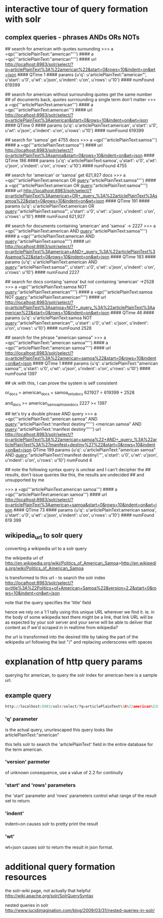 


* interactive tour of query formation with solr
** complex queries - phrases ANDs ORs NOTs
# take a look at py/query_demo.py to see this as a running program


# note qp constructs a query and gives us some simple stats about it,
# including the complete formed url


## search for american with quotes surounding
>>> a =qp('''articlePlainText:"american"''')
#### a =qp('''articlePlainText:"american"''')
#### url      http://localhost:8983/solr/select/?q=articlePlainText%3A%22american%22&start=0&rows=10&indent=on&wt=json
#### QTime    1
#### params   {u'q': u'articlePlainText:"american"', u'start': u'0', u'wt': u'json', u'indent': u'on', u'rows': u'10'}
#### numFound 619399

## search for american without surrounding quotes get the same number
## of documents back, quotes surrrounding a single term don't matter
>>> a =qp('''articlePlainText:american''')
#### a =qp('''articlePlainText:american''')
#### url      http://localhost:8983/solr/select/?q=articlePlainText%3Aamerican&start=0&rows=10&indent=on&wt=json
#### QTime    0
#### params   {u'q': u'articlePlainText:american', u'start': u'0', u'wt': u'json', u'indent': u'on', u'rows': u'10'}
#### numFound 619399

## search for 'samoa' get 4755 docs
>>> a =qp('''articlePlainText:samoa''')
#### a =qp('''articlePlainText:samoa''')
#### url      http://localhost:8983/solr/select/?q=articlePlainText%3Asamoa&start=0&rows=10&indent=on&wt=json
#### QTime    186
#### params   {u'q': u'articlePlainText:samoa', u'start': u'0', u'wt': u'json', u'indent': u'on', u'rows': u'10'}
#### numFound 4755


## search for 'american' or 'samoa'  get 621,927 docs
>>> a =qp('''articlePlainText:american OR _query_:"articlePlainText:samoa"''')
#### a =qp('''articlePlainText:american OR _query_:"articlePlainText:samoa"''')
#### url      http://localhost:8983/solr/select/?q=articlePlainText%3Aamerican+OR+_query_%3A%22articlePlainText%3Asamoa%22&start=0&rows=10&indent=on&wt=json
#### QTime    191
#### params   {u'q': u'articlePlainText:american OR _query_:"articlePlainText:samoa"', u'start': u'0', u'wt': u'json', u'indent': u'on', u'rows': u'10'}
#### numFound 621,927

## search for documents containing 'american' and 'samoa' -> 2227
>>> a =qp('''articlePlainText:american AND _query_:"articlePlainText:samoa"''')
#### a =qp('''articlePlainText:american AND _query_:"articlePlainText:samoa"''')
#### url      http://localhost:8983/solr/select/?q=articlePlainText%3Aamerican+AND+_query_%3A%22articlePlainText%3Asamoa%22&start=0&rows=10&indent=on&wt=json
#### QTime    183
#### params   {u'q': u'articlePlainText:american AND _query_:"articlePlainText:samoa"', u'start': u'0', u'wt': u'json', u'indent': u'on', u'rows': u'10'}
#### numFound 2227


## search for docs containg 'samoa' but not containing 'american' ->2528
>>> a =qp('''articlePlainText:samoa NOT _query_:"articlePlainText:american"''')
#### a =qp('''articlePlainText:samoa NOT _query_:"articlePlainText:american"''')
#### url      http://localhost:8983/solr/select/?q=articlePlainText%3Asamoa+NOT+_query_%3A%22articlePlainText%3Aamerican%22&start=0&rows=10&indent=on&wt=json
#### QTime    46
#### params   {u'q': u'articlePlainText:samoa NOT _query_:"articlePlainText:american"', u'start': u'0', u'wt': u'json', u'indent': u'on', u'rows': u'10'}
#### numFound 2528

## search for the phrase "american samoa"
>>> a =qp('''articlePlainText:"american samoa"''')
#### a =qp('''articlePlainText:"american samoa"''')
#### url      http://localhost:8983/solr/select/?q=articlePlainText%3A%22american+samoa%22&start=0&rows=10&indent=on&wt=json
#### QTime    1
#### params   {u'q': u'articlePlainText:"american samoa"', u'start': u'0', u'wt': u'json', u'indent': u'on', u'rows': u'10'}
#### numFound 1397


## ok with this,  I can prove the system is self consistent

or_docs = american_docs + samoa_only_docs
621927 = 619399        + 2528

and_docs >= american_samoa_phrase_docs
2227 >=     1397

## let's try a double phrase AND query
>>> a =qp('''articlePlainText:"american samoa" AND _query_:"articlePlainText:'manifest destiny'"''')
<merican samoa" AND _query_:"articlePlainText:'manifest destiny'"''')
url      http://localhost:8983/solr/select/?q=articlePlainText%3A%22american+samoa%22+AND+_query_%3A%22articlePlainText%3A%27manifest+destiny%27%22&start=0&rows=10&indent=on&wt=json
QTime    199
params   {u'q': u'articlePlainText:"american samoa" AND _query_:"articlePlainText:\'manifest destiny\'"', u'start': u'0', u'wt': u'json', u'indent': u'on', u'rows': u'10'}
numFound 4


## note the following syntax query is unclear and I can't decipher the
## results, don't issue queries like this, the results are undecided
## and unsupported by me

>>> a =qp('''articlePlainText:american samoa''')
#### a =qp('''articlePlainText:american samoa''')
#### url      http://localhost:8983/solr/select/?q=articlePlainText%3Aamerican+samoa&start=0&rows=10&indent=on&wt=json
#### QTime    73
#### params   {u'q': u'articlePlainText:american samoa', u'start': u'0', u'wt': u'json', u'indent': u'on', u'rows': u'10'}
#### numFound 619 399

** wikipedia_url to solr query
converting a wikipedia url to a solr query

the wikipedia url of
http://en.wikipedia.org/wiki/Politics_of_American_Samoa>http://en.wikipedia.org/wiki/Politics_of_American_Samoa

is transformed to this url - to search the solr index
http://localhost:8983/solr/select/?q=title%3A%22Politics+of+American+Samoa%22&version=2.2&start=0&rows=10&indent=on&wt=json



note that the query specifies the 'title' field

hence we rely on a 1:1 tally using this unique URL wherever we find it. ie. in the body of some wikipedia text there might be a link, that link URL will be as expected by your solr server and your serve will be able to deliver that content as if we'd scraped in in realtime from wikipedia?

the url is transformed into the desired title by taking the part of
the wikipedia url following the last "/" and replacing underscores
with spaces

* explanation of http query params

querying for american, to query the solr index for american here is a
sample url.

** example query
#+BEGIN_SRC py
http://localhost:8983/solr/select/?q=articlePlainText%3A%22american%22&version=2.2&start=0&rows=1000&indent=on&wt=json

#+END_SRC


*** 'q' parameter
 is the actual query, unurlescaped this query looks like
articlePlainText:"american"

this tells solr to search the 'articlePlainText' field in the entire database for the term
american.

***  'version' parmeter
 of unknown consequence, use a value of 2.2 for continuity

*** 'start' and 'rows' parameters
the 'start' parameter and 'rows' parameters control what range of the
result set to return.

*** 'indent'
indent=on causes solr to pretty print the result

*** 'wt'
wt=json causes solr to return the result in json format.



* additional query formation resources
the solr-wiki page, not actually that helpful
http://wiki.apache.org/solr/SolrQuerySyntax

nested queries in solr
http://www.lucidimagination.com/blog/2009/03/31/nested-queries-in-solr/

